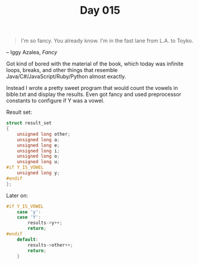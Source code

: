 #+TITLE: Day 015

#+BEGIN_QUOTE
I'm so fancy.  You already know.  I'm in the fast lane from L.A. to
Toyko.
#+END_QUOTE

-- Iggy Azalea, /Fancy/

[[file:screenshot.png]]

Got kind of bored with the material of the book, which today was
infinite loops, breaks, and other things that resemble
Java/C#/JavaScript/Ruby/Python almost exactly.

Instead I wrote a pretty sweet program that would count the vowels in
bible.txt and display the results.  Even got fancy and used
preprocessor constants to configure if Y was a vowel.

Result set:

#+BEGIN_SRC C
  struct result_set
  {
	  unsigned long other;
	  unsigned long a;
	  unsigned long e;
	  unsigned long i;
	  unsigned long o;
	  unsigned long u;
  #if Y_IS_VOWEL
	  unsigned long y;
  #endif
  };
#+END_SRC

Later on:

#+BEGIN_SRC C
  #if Y_IS_VOWEL
	  case 'y':
	  case 'Y':
		  results->y++;
		  return;
  #endif
	  default:
		  results->other++;
		  return;
	  }
#+END_SRC
